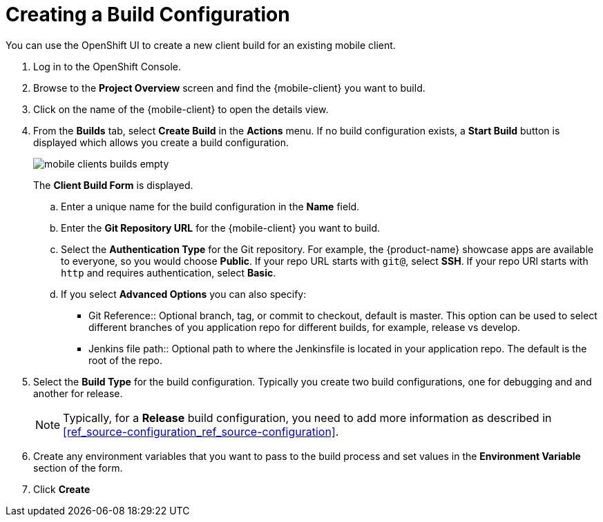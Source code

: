 

//':context:' is a vital parameter. See: http://asciidoctor.org/docs/user-manual/#include-multiple
:context: proc_creating-a-build-configuration

[id='{context}_proc_creating-a-build-configuration']
= Creating a Build Configuration

You can use the OpenShift UI to create a new client build for an existing mobile client.

. Log in to the OpenShift Console.

. Browse to the *Project Overview* screen and find the {mobile-client} you want to build.

. Click on the name of the {mobile-client} to open the details view.

. From the *Builds* tab, select *Create Build* in the *Actions* menu. If no build configuration  exists, a *Start Build* button is displayed which allows you create a build configuration.
+
image:mobile-clients-builds-empty.png[]
+
The *Client Build Form* is displayed.

.. Enter a unique name for the build configuration in the *Name* field.

.. Enter the *Git Repository URL* for the {mobile-client} you want to build.

.. Select the *Authentication Type* for the Git repository. For example, the {product-name} showcase apps are available to everyone, so you would choose *Public*. If your repo URL starts with `git@`, select *SSH*. If your repo URl starts with `http` and requires authentication, select *Basic*.

.. If you select *Advanced Options* you can also specify:
+
* Git Reference:: Optional branch, tag, or commit to checkout, default is master. This option can be used to select different branches of you application repo for different builds, for example, release vs develop.
* Jenkins file path:: Optional path to where the Jenkinsfile is located in your application repo. The default is the root of the repo.

. Select the *Build Type* for the build configuration. Typically you create two build configurations, one for debugging and and another for release. 
+
NOTE: Typically, for a *Release* build configuration, you need to add more information as described in xref:ref_source-configuration_ref_source-configuration[].

. Create any environment variables that you want to pass to the build process and set values in the *Environment Variable* section of the form.

. Click *Create*
